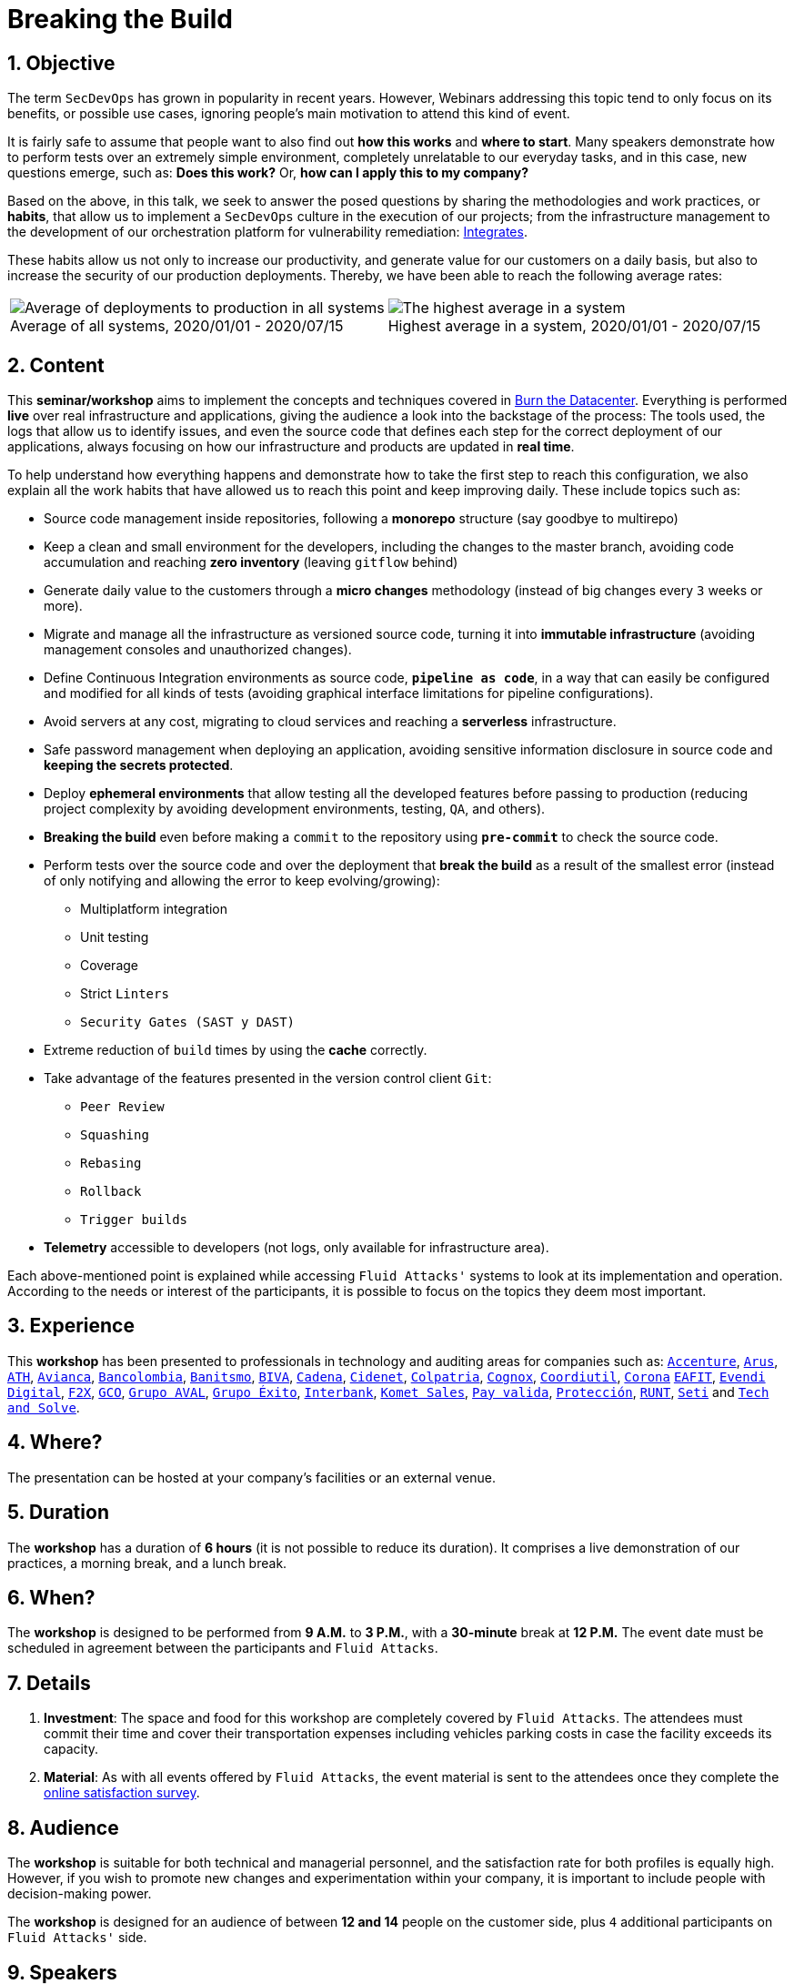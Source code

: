 :slug: about-us/events/breaking-the-build/
:subtitle: Our SecDevOps Habits
:category: events
:description: The conference Breaking the Build presents Fluid Attacks' SecDevOps habits that allow us to keep improving every day, and how to implement them in your company.
:keywords: Fluid Attacks, SecDevOps, Habits, Breaking the Build, CI-CD, Conference, Pentesting, Ethical Hacking
:eventspage: yes
:banner: events-bg

= Breaking the Build

== 1. Objective

The term `SecDevOps` has grown in popularity in recent years.
However, Webinars addressing this topic
tend to only focus on its benefits, or possible use cases,
ignoring people’s main motivation to attend this kind of event.

It is fairly safe to assume that people want to also find out
*how this works* and *where to start*.
Many speakers demonstrate how to perform tests
over an extremely simple environment,
completely unrelatable to our everyday tasks,
and in this case, new questions emerge, such as:
*Does this work?* Or, *how can I apply this to my company?*

Based on the above, in this talk,
we seek to answer the posed questions
by sharing the methodologies and work practices, or *habits*,
that allow us to implement a `SecDevOps` culture
in the execution of our projects;
from the infrastructure management to the development of our orchestration platform
for vulnerability remediation: link:../../../products/integrates/[Integrates].

These habits allow us not only to increase our productivity,
and generate value for our customers on a daily basis,
but also to increase the security of our production deployments.
Thereby, we have been able to reach the following average rates:

[role="tb-alt"]
[frame="none",cols=2,caption=""]
|====
a|[caption=""]
.Average of all systems, 2020/01/01 - 2020/07/15
image::global-average.png[Average of deployments to production in all systems]
a|[caption=""]
.Highest average in a system, 2020/01/01 - 2020/07/15
image::max-average.png[The highest average in a system]
|====

== 2. Content

This *seminar/workshop* aims to implement
the concepts and techniques
covered in link:../burn-the-datacenter/[Burn the Datacenter].
Everything is performed *live*
over real infrastructure and applications,
giving the audience a look into the backstage of the process:
The tools used, the logs that allow us to identify issues,
and even the source code that defines each step
for the correct deployment of our applications,
always focusing on how our infrastructure and products
are updated in *real time*.

To help understand how everything happens
and demonstrate how to take the first step to reach this configuration,
we also explain all the work habits
that have allowed us to reach this point and keep improving daily.
These include topics such as:

* Source code management inside repositories,
following a *monorepo* structure
(say goodbye to multirepo)

* Keep a clean and small environment for the developers,
including the changes to the master branch,
avoiding code accumulation
and reaching *zero inventory* (leaving `gitflow` behind)

* Generate daily value to the customers
through a *micro changes* methodology
(instead of big changes every `3` weeks or more).

* Migrate and manage all the infrastructure as versioned source code,
turning it into *immutable infrastructure*
(avoiding management consoles and unauthorized changes).

* Define Continuous Integration environments as source code,
`*pipeline as code*`, in a way that can easily be configured
and modified for all kinds of tests
(avoiding graphical interface limitations for pipeline configurations).

* Avoid servers at any cost, migrating to cloud services
and reaching a *serverless* infrastructure.

* Safe password management when deploying an application,
avoiding sensitive information disclosure in source code
and *keeping the secrets protected*.

* Deploy *ephemeral environments* that allow testing
all the developed features before passing to production
(reducing project complexity by avoiding development environments,
testing, `QA`, and others).

* *Breaking the build* even before making a `commit` to the repository
using `*pre-commit*` to check the source code.

* Perform tests over the source code and over the deployment
that *break the build* as a result of the smallest error
(instead of only notifying and allowing the error to keep evolving/growing):

** Multiplatform integration
** Unit testing
** Coverage
** Strict `Linters`
** `Security Gates (SAST y DAST)`

* Extreme reduction of `build` times
by using the *cache* correctly.

*  Take advantage of the features presented
in the version control client `Git`:

** `Peer Review`
** `Squashing`
** `Rebasing`
** `Rollback`
** `Trigger builds`

* *Telemetry* accessible to developers
(not logs, only available for infrastructure area).

Each above-mentioned point is explained
while accessing `Fluid Attacks'` systems
to look at its implementation and operation.
According to the needs or interest of the participants,
it is possible to focus on the topics they deem most important.

== 3. Experience

This *workshop* has been presented to professionals
in technology and auditing areas for companies such as:
link:https://www.accenture.com/co-es/new-applied-now[`Accenture`],
link:https://www.arus.com.co/[`Arus`],
link:https://www.ath.com.co/wps/themes/html/ath/index.html[`ATH`],
link:https://www.avianca.com/co/es/[`Avianca`],
link:https://www.grupobancolombia.com/wps/portal/personas[`Bancolombia`],
link:https://www.banistmo.com/[`Banitsmo`],
link:https://www.biva.mx/en/web/portal-biva/home[`BIVA`],
link:https://www.cadena.com.co/[`Cadena`],
link:http://cidenet.com.co/[`Cidenet`],
link:https://www.colpatria.com/[`Colpatria`],
link:http://www.cognox.co[`Cognox`],
link:https://www.vendesfacil.com/[`Coordiutil`],
link:https://www.corona.co/[`Corona`]
link:http://www.eafit.edu.co/[`EAFIT`],
link:https://evendidigital.com/[`Evendi Digital`],
link:https://www.f2x.com.co/[`F2X`], link:http://www.gco.com.co/[`GCO`],
link:https://www.grupoaval.com/wps/portal/grupo-aval/aval/[`Grupo AVAL`],
link:https://www.grupoexito.com.co/es/[`Grupo Éxito`],
link:https://interbank.pe/[`Interbank`],
link:https://www.kometsales.com/[`Komet Sales`],
link:https://www.payvalida.com/[`Pay valida`],
link:https://www.proteccion.com/wps/portal/proteccion/[`Protección`],
link:https://www.runt.com.co/[`RUNT`],
link:https://seti.com.co/[`Seti`]
and link:http://www.techandsolve.com/[`Tech and Solve`].

== 4. Where?

The presentation can be hosted
at your company's facilities or an external venue.

== 5. Duration

The *workshop* has a duration of *6 hours*
(it is not possible to reduce its duration).
It comprises a live demonstration of our practices,
a morning break, and a lunch break.

== 6. When?

The *workshop* is designed to be performed from *9 A.M.* to *3 P.M.*,
with a *30-minute* break at *12 P.M.*
The event date must be scheduled in agreement
between the participants and `Fluid Attacks`.

== 7. Details

. *Investment*: The space and food for this workshop
are completely covered by `Fluid Attacks`.
The attendees must commit their time
and cover their transportation expenses
including vehicles parking costs
in case the facility exceeds its capacity.

. *Material*: As with all events offered by `Fluid Attacks`,
the event material is sent to the attendees
once they complete the link:https://fluidattacks.formstack.com/forms/talk[online satisfaction survey].

== 8. Audience

The *workshop* is suitable for both technical and managerial personnel,
and the satisfaction rate for both profiles is equally high.
However, if you wish to promote new changes
and experimentation within your company,
it is important to include people with decision-making power.

The *workshop* is designed for an audience
of between *12 and 14* people on the customer side,
plus `4` additional participants on `Fluid Attacks'` side.

== 9. Speakers

* [button]#link:../../people/jrestrepo/[Juan Restrepo]#
* [button]#link:../../people/ralvarez/[Rafael Álvarez]#
* [button]#link:../../people/dsalazar/[Daniel Salazar]#

